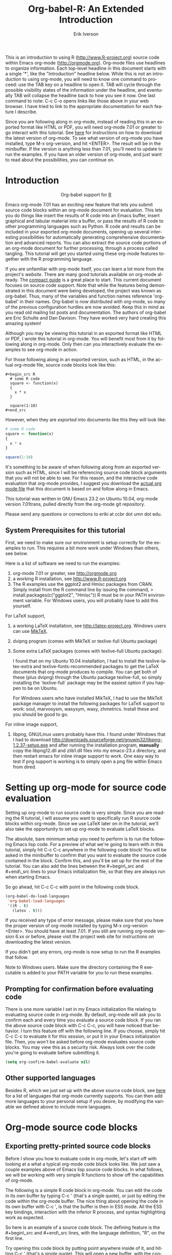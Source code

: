#+OPTIONS:    H:3 num:nil toc:2 \n:nil @:t ::t |:t ^:{} -:t f:t *:t TeX:t LaTeX:t skip:t d:(HIDE) tags:not-in-toc
#+STARTUP:    align fold nodlcheck hidestars oddeven lognotestate hideblocks
#+SEQ_TODO:   TODO(t) INPROGRESS(i) WAITING(w@) | DONE(d) CANCELED(c@)
#+TAGS:       Write(w) Update(u) Fix(f) Check(c) noexport(n)
#+TITLE:    Org-babel-R: An Extended Introduction
#+AUTHOR:    Erik Iverson
#+EMAIL:     eriki at ccbr dot umn dot edu
#+LANGUAGE:   en
#+STYLE:      <style type="text/css">#outline-container-introduction{ clear:both; }</style>
#+BABEL: :exports both

This is an introduction to using R ([[http://www.R-project.org]]) source
code within Emacs org-mode ([[http://orgmode.org]]). Org-mode files use
headlines to organize information. Each top-level headline in this
document starts with a single '*', like the "Introduction" headline
below. While this is not an introduction to using org-mode, you will
need to know one command to proceed: use the TAB key on a headline to
open it. TAB will cycle through the possible visibility states of the
information under the headline, and eventually TAB will collapse the
headline back to how you see it now. One last command to note: C-c C-o
opens links like those above in your web browser. I have tried to link
to the appropriate documentation for each feature I describe.

Since you are following along in org-mode, instead of reading this in
an exported format like HTML or PDF, you will need org-mode 7.01 or
greater to go interact with this tutorial. See [[http://orgmode.org/index.html#sec-3][here]] for instructions
on how to download the latest version of org-mode. To see what version
of org-mode you have installed, type M-x org-version, and hit
<ENTER>. The result will be in the minibuffer. If the version is
anything less than 7.01, you'll need to update to run the examples.
If you have an older version of org-mode, and just want to read about
the possibilities, you can continue on.

* Introduction

#+begin_html
  <div id="subtitle" style="float: center; text-align: center;">
  <p>
  Org-babel support for
  <a href="http://www.r-project.org/">R</a>
  </p>
  <p>
  <a href="http://www.r-project.org/">
  <img src="http://www.r-project.org/Rlogo.jpg"/>
  </a>
  </p>
  </div>
#+end_html

Emacs org-mode 7.01 has an exciting new feature that lets you submit
source code blocks within an org-mode document for evaluation. This
lets you do things like insert the results of R code into an Emacs
buffer, insert graphical and tabular material into a buffer, or pass
the results of R code to other programming languages such as Python. R
code and results can be included in your exported org-mode documents,
opening up several interesting possibilities for automatically
generating comprehensive documentation and advanced reports. You can
also extract the source code portions of an org-mode document for
further processing, through a process called tangling. This tutorial
will get you started using these org-mode features together with the R
programming language.

If you are unfamiliar with org-mode itself, you can learn a lot more
from the project's [[orgmode.org][website]]. There are many good tutorials available on
org-mode already. The [[http://orgmode.org/guide/index.html][compact guide]] is a great place to start. This
current document focuses on source code support. Note that while the
features being demonstrated in this document were being developed, the
project was known as org-babel. Thus, many of the variables and
function names reference 'org-babel' in their names. Org-babel is now
distributed with org-mode, so many of the previous configuration
hurdles are now avoided. Keep this in mind as you read old mailing
list posts and documentation. The authors of org-babel are Eric
Schulte and Dan Davison. They have worked very hard creating this
amazing system!

Although you may be viewing this tutorial in an exported format like
HTML or PDF, I wrote this tutorial in org-mode. You will benefit most
from it by following along in org-mode. Only then can you
interactively evaluate the examples to see org-mode in action.

For those following along in an exported version, such as HTML, 
in the actual org-mode file, source code blocks look like this:

#+begin_example
#+begin_src R 
  # some R code 
  square <- function(x) 
  {
    x * x
  }
    
  square(1:10)
#+end_src 
#+end_example

However, when they are /exported/ into documents like this they will look like:

#+begin_src R :exports code
  # some R code 
  square <- function(x) 
  {
    x * x
  }
    
  square(1:10)
#+end_src 

It's something to be aware of when following along from an exported
version such as HTML, since I will be referencing source code block
arguments that you will not be able to see. For this reason, and the
interactive code evaluation that org-mode provides, I suggest you
download the [[http://repo.or.cz/w/Worg.git/blob_plain/HEAD:/org-contrib/babel/languages/ob-doc-R-extended.org][actual org mode file]] that this document is based on and
follow along in Emacs.

This tutorial was written in GNU Emacs 23.2 on Ubuntu 10.04, org-mode
version 7.01trans, pulled directly from the org-mode git repository.

Please send any questions or corrections to eriki at ccbr dot umn dot edu. 

** System Prerequisites for this tutorial 

First, we need to make sure our environment is setup correctly for the
examples to run.  This requires a bit more work under Windows than
others, see below.

Here is a list of software we need to run the examples:
1) org-mode 7.01 or greater, see [[http://orgmode.org]]
2) a working R installation, see [[http://www.R-project.org]]
3) The R examples use the ggplot2 and Hmisc packages from CRAN. Simply install from the
   R command line by issuing the command, 
   > install.packages(c("ggplot2", "Hmisc"))
   R must be in your PATH environment variable.  For Windows users, you will probably
   have to add this yourself. 

For LaTeX support, 
4) a working LaTeX installation, see [[http://latex-project.org]]. Windows users
   can use [[http://miktex.org/][MikTeX]].  
5) dvipng program (comes with MikTeX or texlive-full Ubuntu package)

6) Some extra LaTeX packages (comes with texlive-full Ubuntu package): 

   I found that on my Ubuntu 10.04 installation, I had to install the
   texlive-latex-extra and texlive-fonts-recommended packages to get
   the LaTeX documents that org-mode produces to compile. You can get
   both of these (plus dvipng) through the Ubuntu package
   texlive-full, so simply installing the `texlive-full` package may
   be the easiest option if you happen to be on Ubuntu.

   For Windows users who have installed MikTeX, I had to use the
   MikTeX package manager to install the following packages for LaTeX
   support to work: soul, marvosysm, wasysym, wasy, zhmetrics. Install
   these and you should be good to go.

For inline image support,
7) libpng, GNU/Linux users probably have this.  I found under Windows
   that I had to download
   http://downloads.sourceforge.net/gnuwin32/libpng-1.2.37-setup.exe
   and after running the installation program, *manually* copy the
   libpng12.dll and zlib1.dll files into my emacs-23.x\bin directory,
   and then restart emacs for inline image support to work. One easy
   way to test if png support is working is to simply open a png file
   within Emacs from dired.
  
* Setting up org-mode for source code evaluation 

Setting up org-mode to run source code is very simple. Since you are
reading the R tutorial, I will assume you want to specifically run R
source code blocks within org-mode. Since we use LaTeX later on in 
the tutorial, we'll also take the opportunity to set up org-mode
to evaluate LaTeX blocks. 

The absolute, bare minimum setup you need to perform is to run the
following Emacs lisp code. For a preview of what we're going to learn
with in this tutorial, simply hit C-c C-c anywhere in the following code
block! You will be asked in the minibuffer to confirm that you want
to evaluate the source code contained in the block. Confirm this, and
you'll be set up for the rest of the tutorial. You can also add the
lines between the #+begin\_src and #+end\_src lines to your Emacs
initialization file, so that they are always run when starting Emacs.

So go ahead, hit C-c C-c with point in the following code block. 

#+begin_src emacs-lisp :results silent :exports code
  (org-babel-do-load-languages
   'org-babel-load-languages
   '((R . t)
     (latex . t)))
#+end_src

If you received any type of error message, please make sure that you
have the proper version of org-mode installed by typing M-x
org-version <Enter>. You should have at least 7.01. If you still are
running org-mode version 6.xx or before, please visit the project web
site for instructions on downloading the latest version.

If you didn't get any errors, org-mode is now setup to run the R
examples that follow.

Note to Windows users. Make sure the directory containing the R
executable is added to your PATH variable for you to run these
examples.

** Prompting for confirmation before evaluating code 
There is one more variable I set in my Emacs initialization file
relating to evaluating source code in org-mode. By default, org-mode
will ask you to confirm each and every time you evaluate a source code
block. If you ran the above source code block with C-c C-c, you will
have noticed that behavior. I turn this feature off with the
following line. If you choose, simply hit C-c C-c to evaluate it for
this session, or put it in your Emacs initialization file. Then, you
won't be asked before org-mode evaluates source code blocks. You may
view this as a security risk. Always look over the code you're going
to evaluate before submitting it. 

#+begin_src emacs-lisp :results silent :exports code
  (setq org-confirm-babel-evaluate nil)
#+end_src

** Other supported languages

Besides R, which we just set up with the above source code block, see
[[http://orgmode.org/manual/Languages.html#Languages][here]] for a list of languages that org-mode currently supports. You
can then add more languages to your personal setup if you desire, by
modifying the variable we defined above to include more languages. 

* Org-mode source code blocks 
** Exporting pretty-printed source code blocks

Before I show you how to evaluate code in org-mode, let's start off
with looking at a what a typical org-mode code block looks like. We
just saw a couple examples above of Emacs lisp source code blocks. In
what follows, we will be working with very simple R functions to show
off the capabilities of org-mode.

The following is a simple R code block in org-mode. You can edit the
code in its own buffer by typing C-c ' (that's a single quote), or
just by editing the code within the org-mode buffer. The nice thing
about opening the code in its own buffer with C-c ', is that the
buffer is then in ESS mode. All the ESS key bindings, interaction
with the inferior R process, and syntax highlighting work as expected.

So here is an example of a source code block. The defining feature is
the #+begin\_src and #+end\_src lines, with the language definition,
"R", on the first line. 

Try opening this code block by putting point anywhere inside of it,
and hitting C-c ' (that's a single quote). This will open a new
buffer, with the contents of the source code block. You can then edit
this buffer just like any other R file, as it is in R-mode from
ESS. When finished editing, hit C-c ' again, and you'll see any
changes you made reflected in this org-mode buffer. You can control
how this new buffer is displayed by setting the org-src-window-setup
variable in Emacs.

#+begin_src R :exports code
  square <- function(x) 
  {
    x * x
  }
    
  square(1:10)
#+end_src 

So now we have this code block defined. Why would we want to do
something like that with org-mode? Mostly so that when we export an
org-mode document to a more human-readable format, org-mode recognizes
those lines as syntax, and highlights them appropriately in the HTML
or LaTeX output. The lines will be syntax highlighted just like they
would be in an R code buffer in Emacs.

Try this for yourself. With point anywhere in this subtree, for
example, put it here [ ], hit C-c C-e 1 b (that's the number 'one').
This subtree should be exported to an HTML file and displayed in your
web browser. Notice how the source code is syntax highlighted. 

Note: for syntax highlighting in exported HTML to work, htmlize.el
must be in your load-path. The easiest way to make that happen if you
haven't already is to run the following Emacs lisp code, *after*
changing the "/path/to" portion to reflect your local setup. I have
the following in my Emacs init file. 

#+begin_src emacs-lisp :results silent :exports code
 (add-to-list 'load-path "/path/to/org-mode/contrib/lisp")
#+end_src

** Evaluating the code block using org-mode

As I mentioned above, defining the above code block would be useful if
we wanted to export the org-mode document and have the R code in the
resulting, say, HTML file, syntax highlighted. The feature that
org-mode now adds in version 7.01 is letting us actually submit the
code block to R to compute results for either display or further
computation.

It is worth pointing out here that org-mode works with many
languages, and they can all be intertwined in a single org-mode
document. So you might get results from submitting an R function, and
then pass those results to a Python or shell script through an
org-table. Org-mode then becomes a meta-programming tool. We only
concentrate on R code here, however.

We did see above in the setup section that we have Emacs lisp code in
this same org-mode file. To be clear, you can mix many languages in
the same file, which can be very useful when writing documentation,
for instance.

Next, let's actually submit some R code.

*** Obtaining the return value of an R code block

We will now see how to submit a code block. Just as in the
Introduction with Emacs lisp code, simply hit C-c C-c anywhere in the
code block to submit it to R. If you didn't set the confirmation
variable to nil as I described above, you'll have to confirm that you
want to evaluate the following R code. So go ahead, evaluate the
following R code block with C-c C-c and see what happens. 

#+begin_src R
  square <- function(x) {
    x * x
  }
  
  square(1:10)
#+end_src 

If you've submitted the code block using C-c C-c, and everything went
well, you should have noticed that your buffer was modified. Org-mode
has inserted a results section underneath the code block, and above
this text. These results are from running the R code block, and
recording the last value. This is just like how R returns the last
value of a function as its return value. Notice how the results have
been inserted as an org-table. This can be very useful. However,
what if we wanted to see the standard R output? You will see how to do
that in the next section.

You can also try changing the source code block, and re-running it.
For example, try changing the call to the square function to 1:12,
then hit C-c C-c again. The results have updated to the new value!

*** Obtaining all code block output 

We just saw how the last value after evaluating our code is put into
an org-mode table by default. That is potentially very useful, but
what if we just want to see the R output as it would appear printed in
the R console? Well, just as R function have arguments, org-mode
source blocks have arguments. One of the arguments controls how the
output is displayed, the :results argument. It is set to 'value' by
default, but we can change it to 'output' to see the usual R
output. Notice the syntax for setting source code block arguments
below.

#+begin_src R :results output
  square <- function(x) {
    x * x
  }

  square(1:10)
#+end_src 


Now we see the typical R notation for printing a vector. Note in the
following example that setting `:results output` captures *all*
function output, not just the return value. We capture things printed
to the screen with the `cat` function for example, or the printing of
the variable `x`.

#+begin_src R :results output
  x <- 1:10
  x
  square <- function(x) {
    cat("This is the square function.\n")
    x * x
  }
  
  square(1:10)
#+end_src 

Try changing the :results argument to `value` (which is the same as
omitting it completely), and re-run the above code block. You should
see the same org-table output as we saw above.
*** More information on org-mode source block headers

See [[http://orgmode.org/manual/Header-arguments.html#Header-arguments]]
for more information on source code block header arguments, including
the various ways they can be set in an org-mode document: per block,
per file, or system-wide.

*** Inline code evaluation 
Much like the Sweave \Sexpr command, we can evaluate small blocks of
inline code using the
: SRC_R[optional header arguments]{R source code} 
syntax.  So, in org-mode I will type
: SRC_R[:exports results]{round(pi, 2)}
and you will see src_R[:exports results]{round(pi, 2)} in the exported
output.  You'll see examples of how to use the :exports code block
header in a few sections. 
* Passing data between code blocks

One of the biggest limitations to using code blocks like above is that
a new R session is started up `behind the scenes` when we evaluate
each code block. So, if we define a function in one code block, and
want to use it another code block later on, we are out of luck. This
limitation can be overcome by using R session-based evaluation, which
sends the R code to a running ESS process.

** R session-based evaluation 

Often in R, we will define functions or objects in one code block
and want to use these objects in subsequent code blocks. However,
each time we submit a code block using C-c C-c, org-mode is firing up
an R session, submitting the code, obtaining the return values, and
closing down R. So, by default, our R objects aren't persistent!
That's an important point. Fortunately, there is an easy way to tell
org-mode to submit our code blocks to a running R process in Emacs,
just like we do with R files in ESS.

You simply use the :session argument to the org-mode source block.   

#+begin_src R :session :results output
  square <- function(x) {
    x * x
  }
  x <- 1:10 
#+end_src 

So, the above code block defines our function (square) and object (x).
Now we want to apply call our square function with the x
object. Without :session, we could not do this.

#+begin_src R
  square(x)
#+end_src

Running the above code block will result in an error, since a new R
session was started, and our objects were not available. Now try the
same code block, but with the :session argument, as below.

#+begin_src R :session
  square(x)
#+end_src

The results we expect are now inserted, since we submitted this code
block to the same R session where the square function was defined.

** Code blocks using different languages

Even though this tutorial covers the R language, one of org-mode's
main strengths is its ability to act as a meta programming language,
using results from a program written in one language as input to a
program in another language.

See
[[http://orgmode.org/worg/org-contrib/babel/intro.php#meta-programming-language]]
for an example of this. To keep things as focused on R as possible, I
chose not to include an example like the one found in the link in this
tutorial.

* Inserting R graphical output 

Here is a really cool feature of evaluating source code in
org-mode. We can insert images generated by R code blocks inline in
our Emacs buffer! To enable this functionality, we need to evaluate a
bit of Emacs lisp code. If this feature is something you want every
time you use org-mode, consider placing the code in your Emacs
initialization file. Either way, evaluate it with C-c C-c.

#+begin_src emacs-lisp :results silent :exports code
  (add-hook 'org-babel-after-execute-hook 'org-display-inline-images)   
  (add-hook 'org-mode-hook 'org-display-inline-images)   
#+end_src

The following R code generates some graphical output. There are
several things to notice.

1) :results output is specified. This is because the figure is
   generated using the ggplot2 package in R, which is based on
   something called `grid` graphics. Grid graphics need to be
   explicitly printed when called within a function for their output
   to be displayed. See, for example, [[http://cran.r-project.org/doc/FAQ/R-FAQ.html#Why-do-lattice_002ftrellis-graphics-not-work_003f][R FAQ 7.22]]. When :results value
   (the default) is active, Org-mode is generating an R function
   wrapper. The upshot is: when generating grid-based graphical output
   within org-mode, you need to either use :results output, wrap the
   graphical function in a print call, or use the :session
   argument. See this mailing list [[http://www.mail-archive.com/emacs-orgmode@gnu.org/msg25944.html][post]] for more explanation if you'd
   like.

2) We use a new source code block argument, :file. This argument will
   capture graphical output from the source block and generate a file
   with the given name. Then, the results section becomes an org-mode
   link to the newly created file. In the example below, the file
   generated is called diamonds.png.

   Finally, If you have defined the Emacs lisp code for inline-image
   support above, an overlay of the file will be inserted inline in
   the actual org-mode document! Run the following source code block
   to see how it works.

#+begin_src R :results output :file diamonds.png
  library(ggplot2)
  data(diamonds)
  dsmall <-diamonds[sample(nrow(diamonds), 100), ] 
  qplot(carat, price, data = dsmall)
#+end_src
  
This opens up many opportunities for doing interesting things with R
within your org-mode documents!

* Inserting LaTeX output

We have just seen how to include graphical output in our org-mode
buffer. We can also do something similar with LaTeX output generated
by R. Of course, this requires at least a working LaTeX
installation. You will also need to install the dvipng program (dvipng
package in Ubuntu, for instance). See the System Requirements section
for other prerequisites.

** A simple example 

Let's work on a very simple example, displaying a LaTeX description
in our org-mode buffer, using the official LaTeX logo. We will use R
to generate the code that will display the official logo. There's
obviously no reason to do this except for demonstration purposes.

First we must define an R source block that generates some LaTeX code
that displays the logo. That's fairly straightforward. Notice we have
given the source code block a name, so that we can call it later. We
use the #+srcname syntax to do this. Note that you *don't* have to
run the following code block, it will be run automatically by the next
one.

#+srcname: R-latex
#+begin_src R :results silent :exports code
  lf <- function() {
      "\\LaTeX"
  }
  
  lf()
#+end_src

Next, we define a new source block using the "latex" language, instead
of "R", as we have been using. If we use a :file argument with a LaTeX
source code block, org-mode will generate a file of the resulting dvi
file that LaTeX produces, and display it. This is just like
generating graphical output from R using a :file argument, so there is
nothing new there.

However, note we have a new argument, :noweb. What does that mean? In
short, it let's us use syntax like <<CodeBlock()>> to insert the
results of running a code block named CodeBlock into another source
code block. So, in our example, we're running the R-latex code block
defined above, and inserting the results, which need to be valid LaTeX
code, into our latex code block. For this example, we of course didn't
need to write an R function to generate such simple LaTeX output, but
it can be much more complicated, as our next example shows. In short,
our R code block is helping to write the LaTeX code block for us.

Noweb was not invented for org-mode, it's been around for a while, and
is used in Sweave, for example. See [[http://en.wikipedia.org/wiki/Noweb][its Wikipedia page]]. The :noweb
argument is set to 'no' be default, because the <<X>> syntax is
actually valid in some languages that org-mode supports.

Run the following code block. The "R-latex" R code block will be run,
generating the string \\LaTeX, which is then substituted into this
LaTeX code block, and then turned into the LaTeX logo by the latex
program. Don't worry about the complicated header arguments, those
will be explained in more detail in the next section. 

#+begin_src latex :noweb yes :file (if (and (boundp 'htmlp) htmlp) "latex-logo-html.png" "latex-logo.png") :buffer (if (and (boundp 'htmlp) htmlp) "no" t)
<<R-latex()>>~is a high-quality typesetting system; it includes
features designed for the production of technical and scientific
documentation. <<R-latex()>>~is the de facto standard for the
communication and publication of scientific
documents. <<R-latex()>>~is available as free software.
#+end_src

** A more complicated example, exporting LaTeX in buffer, to HTML, and to PDF

Now let's try something a little more complex, using an R function
that generates a full LaTeX table. This particular example depends on
having the R package Hmisc installed. If you don't have it installed,
start up R and then do: > install.packages("Hmisc")

What follows is an R source block that generates some LaTeX code
representing a table.  We want to be able to insert a =png= image of
the table in the buffer when run with C-c C-c, using the colors of our
current Emacs buffer.

A few sections from now, I'll touch on the exporting features of
org-mode.  Org can generate HTML and PDF versions of documents like
this one. 

Back to our example, for HTML export, we also want to generate a
=png=. However, we want the background to be transparent, not whatever
color our Emacs buffer happened to be.

For LaTeX output, we don't need a =png= file at all, we would of
course prefer to simply insert the auto-generated LaTeX code in the
exported LaTeX document, and then compile to PDF.

The following should accomplish all three goals.  

We tell the R code block to output latex code using the syntax
/:results output latex/.  Also, only export the code.  If we export
both, then the LaTeX results would get exported twice when we export
to PDF, once from each code block.  It would actually be exported
twice when we export to HTML, but in that case, since the results are
wrapped in #+BEGIN\_LATEX/#+END\_LATEX lines, and are therefore not
included in the HTML export.

In the LaTeX code block, a file will be generated for in-buffer
evaluation and HTML export, but we don't want it produced for LaTeX
export, otherwise the image /and/ the actual table will be included in
the PDF.  

The final /buffer/ argument controls the color selection through the
=org-format-latex-options= variable. Essentially, if buffer is set to
'yes', your Emacs buffer colors will be used as arguments to the
=dvipng= program used to produce the image, assuming you don't change
that values of the elements to something other than 'default' in
=org-format-latex-options=. If buffer is 'no', then the html* elements
of that variable will be used.

#+srcname:Hmisc-latex
#+begin_src R :results output :exports code
  set.seed(1) 
  library(Hmisc)
    
  df <- data.frame(age = rnorm(100, 10),
                   gender = sample(c("Male", "Female"), 100, replace = TRUE),
                   study.drug = sample(c("Active", "Placebo"), 100, replace = TRUE))

  label(df$study.drug) <- "Treatment" 
  label(df$age) <- "Age at randomization" 
  label(df$gender) <- "Gender" 
    
  latex(summary(study.drug ~ age + gender, data = df,
                method = "reverse", overall = TRUE, test = TRUE), 
        long = TRUE,  file = "", round = 2, exclude1 = FALSE, npct = "both",
        where="!htbp")
#+end_src

#+begin_src latex :noweb yes :file (if (and (boundp 'latexp) latexp) nil (if (and (boundp 'htmlp) htmlp) "hmisc-html.png" "hmisc.png")) :buffer (if (and (boundp 'htmlp) htmlp) "no" t)
<<Hmisc-latex()>>
#+end_src 

* Putting it all together, a notebook interface to R

Combining the techniques shown above: submitting code blocks,
capturing output for further manipulation, and inserting graphical and
tabular material, we essentially have a basic notebook-style
interface for R.

This is potentially useful for countless tasks such as: a laboratory
notebook, time series analysis of diet/exercise habits, tracking your
favorite baseball team over the course of a season, or any reporting
task you can think of. Since org-mode is a general-purpose authoring
tool, with very strong exporting capabilities, almost anything is
possible.

For instance, I use org-mode to generate HTML for an R blog that I
run. Several posters to the org-mode mailing list have mentioned
writing their entire graduate theses in org-mode, and even books.

I look at this workflow as an alternative to the excellent [[http://www.stat.uni-muenchen.de/~leisch/Sweave/][Sweave]]
package that cuts out the need for learning LaTeX to produce
high-quality documents. Org-mode is doing all the exporting for you,
including LaTeX if you'd like. Getting LaTeX and HTML output
essentially "for free" should not be underestimated!

On some level, all these activities assume that you are a comfortable
org-mode user, and that you will be writing code, conducting analyses,
and possibly exporting results through the familiar Emacs and org-mode
user interface. Through the exporting functionality, org-mode offers
many useful and easy-to-use options to share /results/ of your efforts
with others, but what about the code itself? 

Most people you have to share code with aren't going to want an
org-mode file full of source code!

* Tangling code 

With many projects, you will have to share /code/ with other
programmers, who are most likely not going to be programming in
org-mode. Therefore, sharing an org-mode file full of code is not an
option.

Or, consider development of an R package. The package building
process obviously operates on .R files, each full of R functions.
However, that's not what we have in a document like this one.

It is in situations like these where /tangling/ can be used. 

The process of tangling an org-mode document essentially extracts the
code contained in org-mode source code blocks, and places it in a file
of the appropriate type. How do we do this? We use the :tangle
source code block header argument to direct org-mode what to do. Then,
we call the tangle function on the file to extract the source code!

Read on to learn how to perform each of these steps. 

** Instructing org-mode how to tangle with header arguments 
Let's take a look at a few examples. Each example contains an R
comment, so that you can see in the resulting .R file where it came
from.

This first example will not extract any code from the source block.
It is the default behavior. 

#+begin_src R :tangle no
# tangle was not specified
x <- 1:10
print(x) 
#+end_src


This will place the code in source code block in
org-mode-R-tutorial.R, since we don't specify a filename for the .R
file.

#+begin_src R :tangle yes
# tangle was specified, but no file given
x <- 1:10
print(x)
#+end_src

This will place the tangled code in Rcode.R, since we specify that name. 

#+begin_src R :tangle Rcode.R
# tangle was specified, and a file name given (Rcode.R)
x <- 1:10
print(x)
#+end_src

Note that we will have multiple source code blocks in an org-mode
file, and they might have different types. For example, we might have
R and Python code in the same document, but different source blocks. 

This is no problem, as the tangling mechanism will generate
appropriate files of each type, containing only the code of that type.

Finally, you can specify the :tangle argument as a buffer-wide
setting, so that you don't have to specify it for every source code
block.

This opens up exciting possibilities like having a *single* org-mode
file that includes:
- all code for an R package
- all documentation for the package
- unit tests for the package
- material to generate slides for presentations, through org-beamer
- notes taken during package development 
- links to emails with bug reports, feature requests, etc. 
- a Makefile to build the package and documentation

** Tangling the document 

Now that we have seen how to instruct org-mode how to produce source
code files from our org-mode document, how do we actually tangle the
document?

We simply have to call the org-babel-tangle function, bound by default
to C-c C-v C-t. 

Org-mode confirms in the minibuffer how many code blocks have been
tangled, and inspecting the file system should show that your source
code files have been created. There exists a hook function that will
run any post-processing programs you have defined, for example, a
compiler, `R CMD build`, or running `make` with a Makefile, possibly
itself generated from the org-mode document!

* Exporting documents containing code and results

Org-mode provides a rich set of functions and customizations for
exporting documents into more human-readable forms, and for users who
are not Emacs or org-mode users. The most common methods are
generating PDF documents through LaTeX, and HTML output. Source code
will be syntax highlighted, in HTML.  There are various options for
PDF, including using the listings package.

With org-mode source blocks, you can choose to export the source code,
the results of evaluating the source code, neither, or both.
The :exports header argument controls this. See the [[http://orgmode.org/manual/Exporting-code-blocks.html#Exporting-code-blocks][documentation]] for
further examples. 

As an example, type C-c C-e b to see an HTML version of this document.

Some fairly sophisticated processes, including complete report
generation using R graphics and tables, can be achieved through this
facility.

Using org-mode in this manner is essentially an alternative to Sweave,
with the advantages of:
- do not need to learn LaTeX or other markup language
- any future org-mode export engines will be available to you
- writing code in org-mode gives you access to a hyper-commenting
  system, with features such as TODO items, in-document linking, tags, 
  and code folding.

If you're an advanced LaTeX user, you probably don't view point 1
above as an advantage. :) 

Whether or not you use all the features that org-mode provides, you
can use the system for literate programming and reproducible research,
on projects large and small.

* Where to go from here? 

We have seen how to submit R code for evaluation in org-mode. There
are many good reasons to do this, including tying results to source
code, code folding, exporting of code and results into many common
formats, improving documentation, and the innumerable features that
org-mode provides, and will continue to provide in the future. 

As with all new processes, it can be a challenge to start working with
source code this way. As a current org-mode user, I think the
benefits are clear.

As for what to do next, try looking at the [[http://orgmode.org/worg/org-contrib/babel/uses.php][results]] of some of those
who use org-mode with org-babel to accomplish interesting things. You
can look at current documentation for R support [[http://orgmode.org/worg/org-contrib/babel/languages/ob-doc-R.php][here]].

For an exercise in using org-mode with source code, you can write your
Emacs initialization file in org-mode! These [[http://orgmode.org/worg/org-contrib/babel/intro.php#sec-8_2_1][instructions]] are slightly
out of date, but they give you a general idea of how to proceed.
Essentially, your master Emacs init file will simply tangle an
org-mode file full Emacs lisp code blocks, and then load the resulting
file. My Emacs init file is around 1000 lines long, so organizing it
in a hierarchy with embedded tags and links is very useful to me.

In short, there are many possibilities using these techniques! In many
ways, I have only scratched the surface of the capabilities of
org-mode in this tutorial. As always, the [[http://orgmode.org/manual/index.html#Top][official manual]] will be the
source of the most up-to-date information and features of this great
tool.
